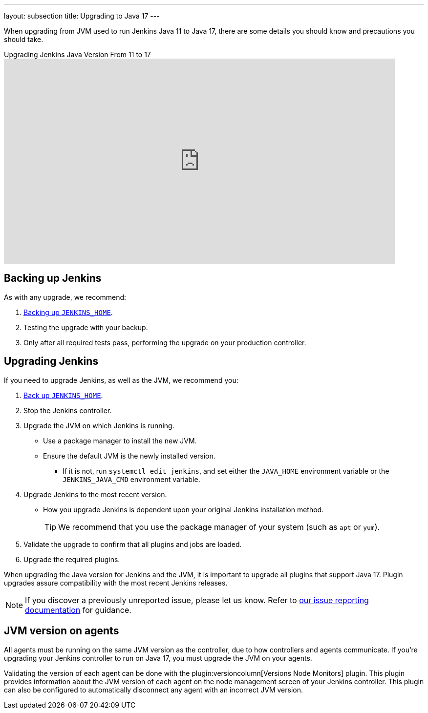 ---
layout: subsection
title: Upgrading to Java 17
---

When upgrading from JVM used to run Jenkins Java 11 to Java 17, there are some details you should know and precautions you should take.

.Upgrading Jenkins Java Version From 11 to 17
video::ZabUz6sl-8I[youtube,width=800,height=420]

== Backing up Jenkins

As with any upgrade, we recommend:

. link:https:/doc/book/system-administration/backing-up/#jenkins_home[Backing up `JENKINS_HOME`].
. Testing the upgrade with your backup.
. Only after all required tests pass, performing the upgrade on your production controller.

== Upgrading Jenkins

If you need to upgrade Jenkins, as well as the JVM, we recommend you:

. link:/doc/book/system-administration/backing-up/#jenkins_home[Back up `JENKINS_HOME`].
. Stop the Jenkins controller.
. Upgrade the JVM on which Jenkins is running.
** Use a package manager to install the new JVM.
** Ensure the default JVM is the newly installed version.
*** If it is not, run `systemctl edit jenkins`, and set either the `JAVA_HOME` environment variable or the `JENKINS_JAVA_CMD` environment variable.
. Upgrade Jenkins to the most recent version.
** How you upgrade Jenkins is dependent upon your original Jenkins installation method.
+
TIP: We recommend that you use the package manager of your system (such as `apt` or `yum`).
. Validate the upgrade to confirm that all plugins and jobs are loaded.
. Upgrade the required plugins.

When upgrading the Java version for Jenkins and the JVM, it is important to upgrade all plugins that support Java 17.
Plugin upgrades assure compatibility with the most recent Jenkins releases.

NOTE: If you discover a previously unreported issue, please let us know.
Refer to link:/participate/report-issue/#issue-reporting[our issue reporting documentation] for guidance.

== JVM version on agents

All agents must be running on the same JVM version as the controller, due to how controllers and agents communicate.
If you're upgrading your Jenkins controller to run on Java 17, you must upgrade the JVM on your agents.

Validating the version of each agent can be done with the plugin:versioncolumn[Versions Node Monitors] plugin.
This plugin provides information about the JVM version of each agent on the node management screen of your Jenkins controller.
This plugin can also be configured to automatically disconnect any agent with an incorrect JVM version.
